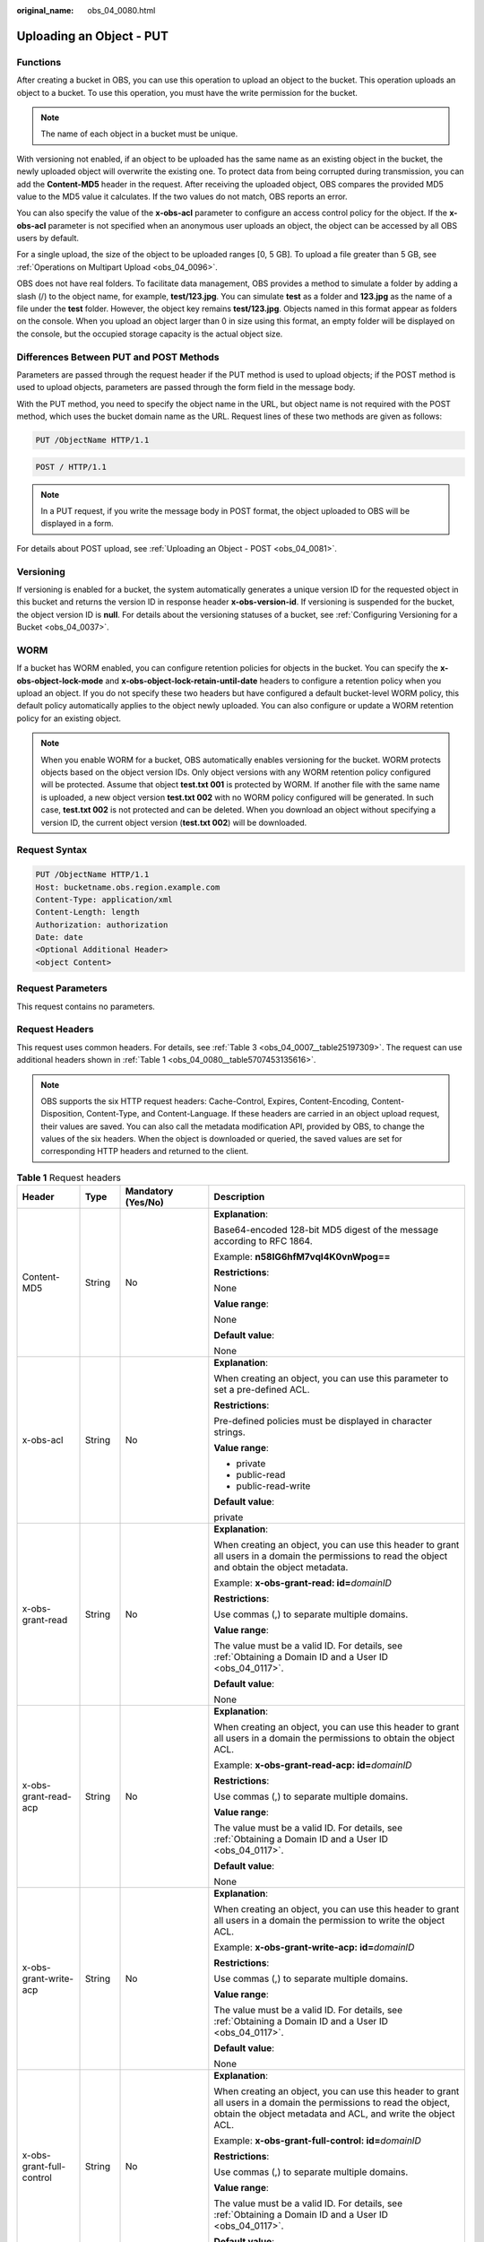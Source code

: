 :original_name: obs_04_0080.html

.. _obs_04_0080:

Uploading an Object - PUT
=========================

Functions
---------

After creating a bucket in OBS, you can use this operation to upload an object to the bucket. This operation uploads an object to a bucket. To use this operation, you must have the write permission for the bucket.

.. note::

   The name of each object in a bucket must be unique.

With versioning not enabled, if an object to be uploaded has the same name as an existing object in the bucket, the newly uploaded object will overwrite the existing one. To protect data from being corrupted during transmission, you can add the **Content-MD5** header in the request. After receiving the uploaded object, OBS compares the provided MD5 value to the MD5 value it calculates. If the two values do not match, OBS reports an error.

You can also specify the value of the **x-obs-acl** parameter to configure an access control policy for the object. If the **x-obs-acl** parameter is not specified when an anonymous user uploads an object, the object can be accessed by all OBS users by default.

For a single upload, the size of the object to be uploaded ranges [0, 5 GB]. To upload a file greater than 5 GB, see :ref:`Operations on Multipart Upload <obs_04_0096>`.

OBS does not have real folders. To facilitate data management, OBS provides a method to simulate a folder by adding a slash (/) to the object name, for example, **test/123.jpg**. You can simulate **test** as a folder and **123.jpg** as the name of a file under the **test** folder. However, the object key remains **test/123.jpg**. Objects named in this format appear as folders on the console. When you upload an object larger than 0 in size using this format, an empty folder will be displayed on the console, but the occupied storage capacity is the actual object size.

Differences Between PUT and POST Methods
----------------------------------------

Parameters are passed through the request header if the PUT method is used to upload objects; if the POST method is used to upload objects, parameters are passed through the form field in the message body.

With the PUT method, you need to specify the object name in the URL, but object name is not required with the POST method, which uses the bucket domain name as the URL. Request lines of these two methods are given as follows:

.. code-block:: text

   PUT /ObjectName HTTP/1.1

.. code-block:: text

   POST / HTTP/1.1

.. note::

   In a PUT request, if you write the message body in POST format, the object uploaded to OBS will be displayed in a form.

For details about POST upload, see :ref:`Uploading an Object - POST <obs_04_0081>`.

Versioning
----------

If versioning is enabled for a bucket, the system automatically generates a unique version ID for the requested object in this bucket and returns the version ID in response header **x-obs-version-id**. If versioning is suspended for the bucket, the object version ID is **null**. For details about the versioning statuses of a bucket, see :ref:`Configuring Versioning for a Bucket <obs_04_0037>`.

WORM
----

If a bucket has WORM enabled, you can configure retention policies for objects in the bucket. You can specify the **x-obs-object-lock-mode** and **x-obs-object-lock-retain-until-date** headers to configure a retention policy when you upload an object. If you do not specify these two headers but have configured a default bucket-level WORM policy, this default policy automatically applies to the object newly uploaded. You can also configure or update a WORM retention policy for an existing object.

.. note::

   When you enable WORM for a bucket, OBS automatically enables versioning for the bucket. WORM protects objects based on the object version IDs. Only object versions with any WORM retention policy configured will be protected. Assume that object **test.txt 001** is protected by WORM. If another file with the same name is uploaded, a new object version **test.txt 002** with no WORM policy configured will be generated. In such case, **test.txt 002** is not protected and can be deleted. When you download an object without specifying a version ID, the current object version (**test.txt 002**) will be downloaded.

Request Syntax
--------------

.. code-block:: text

   PUT /ObjectName HTTP/1.1
   Host: bucketname.obs.region.example.com
   Content-Type: application/xml
   Content-Length: length
   Authorization: authorization
   Date: date
   <Optional Additional Header>
   <object Content>

Request Parameters
------------------

This request contains no parameters.

Request Headers
---------------

This request uses common headers. For details, see :ref:`Table 3 <obs_04_0007__table25197309>`. The request can use additional headers shown in :ref:`Table 1 <obs_04_0080__table5707453135616>`.

.. note::

   OBS supports the six HTTP request headers: Cache-Control, Expires, Content-Encoding, Content-Disposition, Content-Type, and Content-Language. If these headers are carried in an object upload request, their values are saved. You can also call the metadata modification API, provided by OBS, to change the values of the six headers. When the object is downloaded or queried, the saved values are set for corresponding HTTP headers and returned to the client.

.. _obs_04_0080__table5707453135616:

.. table:: **Table 1** Request headers

   +-------------------------------------+-----------------+--------------------------------------------------------------------------+---------------------------------------------------------------------------------------------------------------------------------------------------------------------------------------------------------------------------------------+
   | Header                              | Type            | Mandatory (Yes/No)                                                       | Description                                                                                                                                                                                                                           |
   +=====================================+=================+==========================================================================+=======================================================================================================================================================================================================================================+
   | Content-MD5                         | String          | No                                                                       | **Explanation**:                                                                                                                                                                                                                      |
   |                                     |                 |                                                                          |                                                                                                                                                                                                                                       |
   |                                     |                 |                                                                          | Base64-encoded 128-bit MD5 digest of the message according to RFC 1864.                                                                                                                                                               |
   |                                     |                 |                                                                          |                                                                                                                                                                                                                                       |
   |                                     |                 |                                                                          | Example: **n58IG6hfM7vqI4K0vnWpog==**                                                                                                                                                                                                 |
   |                                     |                 |                                                                          |                                                                                                                                                                                                                                       |
   |                                     |                 |                                                                          | **Restrictions**:                                                                                                                                                                                                                     |
   |                                     |                 |                                                                          |                                                                                                                                                                                                                                       |
   |                                     |                 |                                                                          | None                                                                                                                                                                                                                                  |
   |                                     |                 |                                                                          |                                                                                                                                                                                                                                       |
   |                                     |                 |                                                                          | **Value range**:                                                                                                                                                                                                                      |
   |                                     |                 |                                                                          |                                                                                                                                                                                                                                       |
   |                                     |                 |                                                                          | None                                                                                                                                                                                                                                  |
   |                                     |                 |                                                                          |                                                                                                                                                                                                                                       |
   |                                     |                 |                                                                          | **Default value**:                                                                                                                                                                                                                    |
   |                                     |                 |                                                                          |                                                                                                                                                                                                                                       |
   |                                     |                 |                                                                          | None                                                                                                                                                                                                                                  |
   +-------------------------------------+-----------------+--------------------------------------------------------------------------+---------------------------------------------------------------------------------------------------------------------------------------------------------------------------------------------------------------------------------------+
   | x-obs-acl                           | String          | No                                                                       | **Explanation**:                                                                                                                                                                                                                      |
   |                                     |                 |                                                                          |                                                                                                                                                                                                                                       |
   |                                     |                 |                                                                          | When creating an object, you can use this parameter to set a pre-defined ACL.                                                                                                                                                         |
   |                                     |                 |                                                                          |                                                                                                                                                                                                                                       |
   |                                     |                 |                                                                          | **Restrictions**:                                                                                                                                                                                                                     |
   |                                     |                 |                                                                          |                                                                                                                                                                                                                                       |
   |                                     |                 |                                                                          | Pre-defined policies must be displayed in character strings.                                                                                                                                                                          |
   |                                     |                 |                                                                          |                                                                                                                                                                                                                                       |
   |                                     |                 |                                                                          | **Value range**:                                                                                                                                                                                                                      |
   |                                     |                 |                                                                          |                                                                                                                                                                                                                                       |
   |                                     |                 |                                                                          | -  private                                                                                                                                                                                                                            |
   |                                     |                 |                                                                          | -  public-read                                                                                                                                                                                                                        |
   |                                     |                 |                                                                          | -  public-read-write                                                                                                                                                                                                                  |
   |                                     |                 |                                                                          |                                                                                                                                                                                                                                       |
   |                                     |                 |                                                                          | **Default value**:                                                                                                                                                                                                                    |
   |                                     |                 |                                                                          |                                                                                                                                                                                                                                       |
   |                                     |                 |                                                                          | private                                                                                                                                                                                                                               |
   +-------------------------------------+-----------------+--------------------------------------------------------------------------+---------------------------------------------------------------------------------------------------------------------------------------------------------------------------------------------------------------------------------------+
   | x-obs-grant-read                    | String          | No                                                                       | **Explanation**:                                                                                                                                                                                                                      |
   |                                     |                 |                                                                          |                                                                                                                                                                                                                                       |
   |                                     |                 |                                                                          | When creating an object, you can use this header to grant all users in a domain the permissions to read the object and obtain the object metadata.                                                                                    |
   |                                     |                 |                                                                          |                                                                                                                                                                                                                                       |
   |                                     |                 |                                                                          | Example: **x-obs-grant-read: id=**\ *domainID*                                                                                                                                                                                        |
   |                                     |                 |                                                                          |                                                                                                                                                                                                                                       |
   |                                     |                 |                                                                          | **Restrictions**:                                                                                                                                                                                                                     |
   |                                     |                 |                                                                          |                                                                                                                                                                                                                                       |
   |                                     |                 |                                                                          | Use commas (,) to separate multiple domains.                                                                                                                                                                                          |
   |                                     |                 |                                                                          |                                                                                                                                                                                                                                       |
   |                                     |                 |                                                                          | **Value range**:                                                                                                                                                                                                                      |
   |                                     |                 |                                                                          |                                                                                                                                                                                                                                       |
   |                                     |                 |                                                                          | The value must be a valid ID. For details, see :ref:`Obtaining a Domain ID and a User ID <obs_04_0117>`.                                                                                                                              |
   |                                     |                 |                                                                          |                                                                                                                                                                                                                                       |
   |                                     |                 |                                                                          | **Default value**:                                                                                                                                                                                                                    |
   |                                     |                 |                                                                          |                                                                                                                                                                                                                                       |
   |                                     |                 |                                                                          | None                                                                                                                                                                                                                                  |
   +-------------------------------------+-----------------+--------------------------------------------------------------------------+---------------------------------------------------------------------------------------------------------------------------------------------------------------------------------------------------------------------------------------+
   | x-obs-grant-read-acp                | String          | No                                                                       | **Explanation**:                                                                                                                                                                                                                      |
   |                                     |                 |                                                                          |                                                                                                                                                                                                                                       |
   |                                     |                 |                                                                          | When creating an object, you can use this header to grant all users in a domain the permissions to obtain the object ACL.                                                                                                             |
   |                                     |                 |                                                                          |                                                                                                                                                                                                                                       |
   |                                     |                 |                                                                          | Example: **x-obs-grant-read-acp: id=**\ *domainID*                                                                                                                                                                                    |
   |                                     |                 |                                                                          |                                                                                                                                                                                                                                       |
   |                                     |                 |                                                                          | **Restrictions**:                                                                                                                                                                                                                     |
   |                                     |                 |                                                                          |                                                                                                                                                                                                                                       |
   |                                     |                 |                                                                          | Use commas (,) to separate multiple domains.                                                                                                                                                                                          |
   |                                     |                 |                                                                          |                                                                                                                                                                                                                                       |
   |                                     |                 |                                                                          | **Value range**:                                                                                                                                                                                                                      |
   |                                     |                 |                                                                          |                                                                                                                                                                                                                                       |
   |                                     |                 |                                                                          | The value must be a valid ID. For details, see :ref:`Obtaining a Domain ID and a User ID <obs_04_0117>`.                                                                                                                              |
   |                                     |                 |                                                                          |                                                                                                                                                                                                                                       |
   |                                     |                 |                                                                          | **Default value**:                                                                                                                                                                                                                    |
   |                                     |                 |                                                                          |                                                                                                                                                                                                                                       |
   |                                     |                 |                                                                          | None                                                                                                                                                                                                                                  |
   +-------------------------------------+-----------------+--------------------------------------------------------------------------+---------------------------------------------------------------------------------------------------------------------------------------------------------------------------------------------------------------------------------------+
   | x-obs-grant-write-acp               | String          | No                                                                       | **Explanation**:                                                                                                                                                                                                                      |
   |                                     |                 |                                                                          |                                                                                                                                                                                                                                       |
   |                                     |                 |                                                                          | When creating an object, you can use this header to grant all users in a domain the permission to write the object ACL.                                                                                                               |
   |                                     |                 |                                                                          |                                                                                                                                                                                                                                       |
   |                                     |                 |                                                                          | Example: **x-obs-grant-write-acp: id=**\ *domainID*                                                                                                                                                                                   |
   |                                     |                 |                                                                          |                                                                                                                                                                                                                                       |
   |                                     |                 |                                                                          | **Restrictions**:                                                                                                                                                                                                                     |
   |                                     |                 |                                                                          |                                                                                                                                                                                                                                       |
   |                                     |                 |                                                                          | Use commas (,) to separate multiple domains.                                                                                                                                                                                          |
   |                                     |                 |                                                                          |                                                                                                                                                                                                                                       |
   |                                     |                 |                                                                          | **Value range**:                                                                                                                                                                                                                      |
   |                                     |                 |                                                                          |                                                                                                                                                                                                                                       |
   |                                     |                 |                                                                          | The value must be a valid ID. For details, see :ref:`Obtaining a Domain ID and a User ID <obs_04_0117>`.                                                                                                                              |
   |                                     |                 |                                                                          |                                                                                                                                                                                                                                       |
   |                                     |                 |                                                                          | **Default value**:                                                                                                                                                                                                                    |
   |                                     |                 |                                                                          |                                                                                                                                                                                                                                       |
   |                                     |                 |                                                                          | None                                                                                                                                                                                                                                  |
   +-------------------------------------+-----------------+--------------------------------------------------------------------------+---------------------------------------------------------------------------------------------------------------------------------------------------------------------------------------------------------------------------------------+
   | x-obs-grant-full-control            | String          | No                                                                       | **Explanation**:                                                                                                                                                                                                                      |
   |                                     |                 |                                                                          |                                                                                                                                                                                                                                       |
   |                                     |                 |                                                                          | When creating an object, you can use this header to grant all users in a domain the permissions to read the object, obtain the object metadata and ACL, and write the object ACL.                                                     |
   |                                     |                 |                                                                          |                                                                                                                                                                                                                                       |
   |                                     |                 |                                                                          | Example: **x-obs-grant-full-control: id=**\ *domainID*                                                                                                                                                                                |
   |                                     |                 |                                                                          |                                                                                                                                                                                                                                       |
   |                                     |                 |                                                                          | **Restrictions**:                                                                                                                                                                                                                     |
   |                                     |                 |                                                                          |                                                                                                                                                                                                                                       |
   |                                     |                 |                                                                          | Use commas (,) to separate multiple domains.                                                                                                                                                                                          |
   |                                     |                 |                                                                          |                                                                                                                                                                                                                                       |
   |                                     |                 |                                                                          | **Value range**:                                                                                                                                                                                                                      |
   |                                     |                 |                                                                          |                                                                                                                                                                                                                                       |
   |                                     |                 |                                                                          | The value must be a valid ID. For details, see :ref:`Obtaining a Domain ID and a User ID <obs_04_0117>`.                                                                                                                              |
   |                                     |                 |                                                                          |                                                                                                                                                                                                                                       |
   |                                     |                 |                                                                          | **Default value**:                                                                                                                                                                                                                    |
   |                                     |                 |                                                                          |                                                                                                                                                                                                                                       |
   |                                     |                 |                                                                          | None                                                                                                                                                                                                                                  |
   +-------------------------------------+-----------------+--------------------------------------------------------------------------+---------------------------------------------------------------------------------------------------------------------------------------------------------------------------------------------------------------------------------------+
   | x-obs-storage-class                 | String          | No                                                                       | **Explanation**:                                                                                                                                                                                                                      |
   |                                     |                 |                                                                          |                                                                                                                                                                                                                                       |
   |                                     |                 |                                                                          | When creating an object, you can use this header to specify the storage class for the object. If you do not use this header, the object storage class is the default storage class of the bucket.                                     |
   |                                     |                 |                                                                          |                                                                                                                                                                                                                                       |
   |                                     |                 |                                                                          | Example: **x-obs-storage-class: STANDARD**                                                                                                                                                                                            |
   |                                     |                 |                                                                          |                                                                                                                                                                                                                                       |
   |                                     |                 |                                                                          | **Restrictions**:                                                                                                                                                                                                                     |
   |                                     |                 |                                                                          |                                                                                                                                                                                                                                       |
   |                                     |                 |                                                                          | The value is case-sensitive.                                                                                                                                                                                                          |
   |                                     |                 |                                                                          |                                                                                                                                                                                                                                       |
   |                                     |                 |                                                                          | **Value range**:                                                                                                                                                                                                                      |
   |                                     |                 |                                                                          |                                                                                                                                                                                                                                       |
   |                                     |                 |                                                                          | -  STANDARD                                                                                                                                                                                                                           |
   |                                     |                 |                                                                          | -  WARM                                                                                                                                                                                                                               |
   |                                     |                 |                                                                          | -  COLD                                                                                                                                                                                                                               |
   |                                     |                 |                                                                          |                                                                                                                                                                                                                                       |
   |                                     |                 |                                                                          | **Default value**:                                                                                                                                                                                                                    |
   |                                     |                 |                                                                          |                                                                                                                                                                                                                                       |
   |                                     |                 |                                                                          | By default, the storage class of the bucket is inherited.                                                                                                                                                                             |
   +-------------------------------------+-----------------+--------------------------------------------------------------------------+---------------------------------------------------------------------------------------------------------------------------------------------------------------------------------------------------------------------------------------+
   | x-obs-meta-\*                       | String          | No                                                                       | **Explanation**:                                                                                                                                                                                                                      |
   |                                     |                 |                                                                          |                                                                                                                                                                                                                                       |
   |                                     |                 |                                                                          | When creating an object, you can use a header starting with **x-obs-meta-** to define object metadata in an HTTP request. Such metadata will be returned in the response when you retrieve the object or query the object metadata.   |
   |                                     |                 |                                                                          |                                                                                                                                                                                                                                       |
   |                                     |                 |                                                                          | Example: **x-obs-meta-test: test metadata**                                                                                                                                                                                           |
   |                                     |                 |                                                                          |                                                                                                                                                                                                                                       |
   |                                     |                 |                                                                          | **Restrictions**:                                                                                                                                                                                                                     |
   |                                     |                 |                                                                          |                                                                                                                                                                                                                                       |
   |                                     |                 |                                                                          | Both metadata keys and their values must conform to US-ASCII standards.                                                                                                                                                               |
   |                                     |                 |                                                                          |                                                                                                                                                                                                                                       |
   |                                     |                 |                                                                          | **Value range**:                                                                                                                                                                                                                      |
   |                                     |                 |                                                                          |                                                                                                                                                                                                                                       |
   |                                     |                 |                                                                          | None                                                                                                                                                                                                                                  |
   |                                     |                 |                                                                          |                                                                                                                                                                                                                                       |
   |                                     |                 |                                                                          | **Default value**:                                                                                                                                                                                                                    |
   |                                     |                 |                                                                          |                                                                                                                                                                                                                                       |
   |                                     |                 |                                                                          | None                                                                                                                                                                                                                                  |
   +-------------------------------------+-----------------+--------------------------------------------------------------------------+---------------------------------------------------------------------------------------------------------------------------------------------------------------------------------------------------------------------------------------+
   | x-obs-website-redirect-location     | String          | No                                                                       | **Explanation**:                                                                                                                                                                                                                      |
   |                                     |                 |                                                                          |                                                                                                                                                                                                                                       |
   |                                     |                 |                                                                          | If a bucket is configured with the static website hosting function, it will redirect requests for this object to another object in the same bucket or to an external URL. OBS stores the value of this header in the object metadata. |
   |                                     |                 |                                                                          |                                                                                                                                                                                                                                       |
   |                                     |                 |                                                                          | In the following example, the request header sets the redirection to an object (**anotherPage.html**) in the same bucket:                                                                                                             |
   |                                     |                 |                                                                          |                                                                                                                                                                                                                                       |
   |                                     |                 |                                                                          | x-obs-website-redirect-location:/anotherPage.html                                                                                                                                                                                     |
   |                                     |                 |                                                                          |                                                                                                                                                                                                                                       |
   |                                     |                 |                                                                          | In the following example, the request header sets the object redirection to an external URL:                                                                                                                                          |
   |                                     |                 |                                                                          |                                                                                                                                                                                                                                       |
   |                                     |                 |                                                                          | x-obs-website-redirect-location:http://www.example.com/                                                                                                                                                                               |
   |                                     |                 |                                                                          |                                                                                                                                                                                                                                       |
   |                                     |                 |                                                                          | **Restrictions**:                                                                                                                                                                                                                     |
   |                                     |                 |                                                                          |                                                                                                                                                                                                                                       |
   |                                     |                 |                                                                          | The value must start with a slash (/), **http://**, or **https://** and cannot exceed 2 KB.                                                                                                                                           |
   |                                     |                 |                                                                          |                                                                                                                                                                                                                                       |
   |                                     |                 |                                                                          | **Value range**:                                                                                                                                                                                                                      |
   |                                     |                 |                                                                          |                                                                                                                                                                                                                                       |
   |                                     |                 |                                                                          | None                                                                                                                                                                                                                                  |
   |                                     |                 |                                                                          |                                                                                                                                                                                                                                       |
   |                                     |                 |                                                                          | **Default value**:                                                                                                                                                                                                                    |
   |                                     |                 |                                                                          |                                                                                                                                                                                                                                       |
   |                                     |                 |                                                                          | None                                                                                                                                                                                                                                  |
   +-------------------------------------+-----------------+--------------------------------------------------------------------------+---------------------------------------------------------------------------------------------------------------------------------------------------------------------------------------------------------------------------------------+
   | success-action-redirect             | String          | No                                                                       | **Explanation**:                                                                                                                                                                                                                      |
   |                                     |                 |                                                                          |                                                                                                                                                                                                                                       |
   |                                     |                 |                                                                          | The redirection address used when requests were successfully responded to.                                                                                                                                                            |
   |                                     |                 |                                                                          |                                                                                                                                                                                                                                       |
   |                                     |                 |                                                                          | -  If the value is valid and the request is successful, OBS returns status code 303. **Location** contains **success_action_redirect** as well as the bucket name, object name, and object ETag.                                      |
   |                                     |                 |                                                                          | -  If this parameter value is invalid, OBS ignores this parameter. In such case, the **Location** header is the object address, and OBS returns the response code based on whether the operation succeeds or fails.                   |
   |                                     |                 |                                                                          |                                                                                                                                                                                                                                       |
   |                                     |                 |                                                                          | **Restrictions**:                                                                                                                                                                                                                     |
   |                                     |                 |                                                                          |                                                                                                                                                                                                                                       |
   |                                     |                 |                                                                          | The value must be a valid URL, for example, **http://**\ *domainname* or **https://**\ *domainname*.                                                                                                                                  |
   |                                     |                 |                                                                          |                                                                                                                                                                                                                                       |
   |                                     |                 |                                                                          | **Value range**:                                                                                                                                                                                                                      |
   |                                     |                 |                                                                          |                                                                                                                                                                                                                                       |
   |                                     |                 |                                                                          | URL                                                                                                                                                                                                                                   |
   |                                     |                 |                                                                          |                                                                                                                                                                                                                                       |
   |                                     |                 |                                                                          | **Default value**:                                                                                                                                                                                                                    |
   |                                     |                 |                                                                          |                                                                                                                                                                                                                                       |
   |                                     |                 |                                                                          | None                                                                                                                                                                                                                                  |
   +-------------------------------------+-----------------+--------------------------------------------------------------------------+---------------------------------------------------------------------------------------------------------------------------------------------------------------------------------------------------------------------------------------+
   | x-obs-expires                       | Integer         | No                                                                       | **Explanation**:                                                                                                                                                                                                                      |
   |                                     |                 |                                                                          |                                                                                                                                                                                                                                       |
   |                                     |                 |                                                                          | Specifies when an object expires. It is measured in days. Once the object expires, it is automatically deleted. (The validity calculates from the object's creation time.)                                                            |
   |                                     |                 |                                                                          |                                                                                                                                                                                                                                       |
   |                                     |                 |                                                                          | You can configure this field when uploading an object or modify this field by using the metadata modification API after the object is uploaded.                                                                                       |
   |                                     |                 |                                                                          |                                                                                                                                                                                                                                       |
   |                                     |                 |                                                                          | Example: **x-obs-expires:3**                                                                                                                                                                                                          |
   |                                     |                 |                                                                          |                                                                                                                                                                                                                                       |
   |                                     |                 |                                                                          | **Restrictions**:                                                                                                                                                                                                                     |
   |                                     |                 |                                                                          |                                                                                                                                                                                                                                       |
   |                                     |                 |                                                                          | The value must be greater than the number of days that have passed since the object was created. For example, if the object was uploaded 10 days ago, you must specify a value greater than 10.                                       |
   |                                     |                 |                                                                          |                                                                                                                                                                                                                                       |
   |                                     |                 |                                                                          | **Value range**:                                                                                                                                                                                                                      |
   |                                     |                 |                                                                          |                                                                                                                                                                                                                                       |
   |                                     |                 |                                                                          | The value is an integer greater than 0.                                                                                                                                                                                               |
   |                                     |                 |                                                                          |                                                                                                                                                                                                                                       |
   |                                     |                 |                                                                          | **Default value**:                                                                                                                                                                                                                    |
   |                                     |                 |                                                                          |                                                                                                                                                                                                                                       |
   |                                     |                 |                                                                          | None                                                                                                                                                                                                                                  |
   +-------------------------------------+-----------------+--------------------------------------------------------------------------+---------------------------------------------------------------------------------------------------------------------------------------------------------------------------------------------------------------------------------------+
   | x-obs-tagging                       | String          | No                                                                       | **Explanation**:                                                                                                                                                                                                                      |
   |                                     |                 |                                                                          |                                                                                                                                                                                                                                       |
   |                                     |                 |                                                                          | Object's tag information in key-value pairs. Multiple tags can be added at the same time.                                                                                                                                             |
   |                                     |                 |                                                                          |                                                                                                                                                                                                                                       |
   |                                     |                 |                                                                          | Example: **x-obs-tagging:TagA=A&TagB&TagC**                                                                                                                                                                                           |
   |                                     |                 |                                                                          |                                                                                                                                                                                                                                       |
   |                                     |                 |                                                                          | **Restrictions**:                                                                                                                                                                                                                     |
   |                                     |                 |                                                                          |                                                                                                                                                                                                                                       |
   |                                     |                 |                                                                          | -  If a tag key or value contains special characters, equal signs (=), or full-width characters, it must be URL-encoded.                                                                                                              |
   |                                     |                 |                                                                          | -  If there is no equal sign (=) in a configuration, the tag value is considered left blank.                                                                                                                                          |
   |                                     |                 |                                                                          |                                                                                                                                                                                                                                       |
   |                                     |                 |                                                                          | **Value range**:                                                                                                                                                                                                                      |
   |                                     |                 |                                                                          |                                                                                                                                                                                                                                       |
   |                                     |                 |                                                                          | None                                                                                                                                                                                                                                  |
   |                                     |                 |                                                                          |                                                                                                                                                                                                                                       |
   |                                     |                 |                                                                          | **Default value**:                                                                                                                                                                                                                    |
   |                                     |                 |                                                                          |                                                                                                                                                                                                                                       |
   |                                     |                 |                                                                          | None                                                                                                                                                                                                                                  |
   +-------------------------------------+-----------------+--------------------------------------------------------------------------+---------------------------------------------------------------------------------------------------------------------------------------------------------------------------------------------------------------------------------------+
   | x-obs-object-lock-mode              | String          | No, but required when **x-obs-object-lock-retain-until-date** is present | **Explanation**:                                                                                                                                                                                                                      |
   |                                     |                 |                                                                          |                                                                                                                                                                                                                                       |
   |                                     |                 |                                                                          | WORM mode applied to the object.                                                                                                                                                                                                      |
   |                                     |                 |                                                                          |                                                                                                                                                                                                                                       |
   |                                     |                 |                                                                          | Example: **x-obs-object-lock-mode:COMPLIANCE**                                                                                                                                                                                        |
   |                                     |                 |                                                                          |                                                                                                                                                                                                                                       |
   |                                     |                 |                                                                          | **Restrictions**:                                                                                                                                                                                                                     |
   |                                     |                 |                                                                          |                                                                                                                                                                                                                                       |
   |                                     |                 |                                                                          | -  Only COMPLIANCE (compliance mode) is supported.                                                                                                                                                                                    |
   |                                     |                 |                                                                          | -  This parameter must be used together with **x-obs-object-lock-retain-until-date**.                                                                                                                                                 |
   |                                     |                 |                                                                          |                                                                                                                                                                                                                                       |
   |                                     |                 |                                                                          | **Value range**:                                                                                                                                                                                                                      |
   |                                     |                 |                                                                          |                                                                                                                                                                                                                                       |
   |                                     |                 |                                                                          | COMPLIANCE                                                                                                                                                                                                                            |
   |                                     |                 |                                                                          |                                                                                                                                                                                                                                       |
   |                                     |                 |                                                                          | **Default value**:                                                                                                                                                                                                                    |
   |                                     |                 |                                                                          |                                                                                                                                                                                                                                       |
   |                                     |                 |                                                                          | None                                                                                                                                                                                                                                  |
   +-------------------------------------+-----------------+--------------------------------------------------------------------------+---------------------------------------------------------------------------------------------------------------------------------------------------------------------------------------------------------------------------------------+
   | x-obs-object-lock-retain-until-date | String          | No, but required when **x-obs-object-lock-mode** is present.             | **Explanation**:                                                                                                                                                                                                                      |
   |                                     |                 |                                                                          |                                                                                                                                                                                                                                       |
   |                                     |                 |                                                                          | When the WORM policy of the object expires.                                                                                                                                                                                           |
   |                                     |                 |                                                                          |                                                                                                                                                                                                                                       |
   |                                     |                 |                                                                          | Example: **x-obs-object-lock-retain-until-date:2015-07-01T04:11:15Z**                                                                                                                                                                 |
   |                                     |                 |                                                                          |                                                                                                                                                                                                                                       |
   |                                     |                 |                                                                          | **Restrictions**:                                                                                                                                                                                                                     |
   |                                     |                 |                                                                          |                                                                                                                                                                                                                                       |
   |                                     |                 |                                                                          | -  The value must be a UTC time that complies with the ISO 8601 standard. Example: **2015-07-01T04:11:15Z**                                                                                                                           |
   |                                     |                 |                                                                          | -  This parameter must be used together with **x-obs-object-lock-mode**.                                                                                                                                                              |
   |                                     |                 |                                                                          |                                                                                                                                                                                                                                       |
   |                                     |                 |                                                                          | **Value range**:                                                                                                                                                                                                                      |
   |                                     |                 |                                                                          |                                                                                                                                                                                                                                       |
   |                                     |                 |                                                                          | The time must be later than the current time.                                                                                                                                                                                         |
   |                                     |                 |                                                                          |                                                                                                                                                                                                                                       |
   |                                     |                 |                                                                          | **Default value**:                                                                                                                                                                                                                    |
   |                                     |                 |                                                                          |                                                                                                                                                                                                                                       |
   |                                     |                 |                                                                          | None                                                                                                                                                                                                                                  |
   +-------------------------------------+-----------------+--------------------------------------------------------------------------+---------------------------------------------------------------------------------------------------------------------------------------------------------------------------------------------------------------------------------------+

Request Elements
----------------

This request contains no elements. Its body contains only the content of the requested object.

Response Syntax
---------------

::

   HTTP/1.1 status_code
   Content-Length: length
   Content-Type: type

Response Headers
----------------

The response to the request uses common headers. For details, see :ref:`Table 1 <obs_04_0013__d0e686>`.

In addition to the common response headers, the headers listed in :ref:`Table 2 <obs_04_0080__table8930193215584>` might also be needed.

.. _obs_04_0080__table8930193215584:

.. table:: **Table 2** Additional response headers

   +-----------------------+-----------------------+------------------------------------------------------------------------------------------------------------+
   | Header                | Type                  | Description                                                                                                |
   +=======================+=======================+============================================================================================================+
   | x-obs-version-id      | String                | **Explanation**:                                                                                           |
   |                       |                       |                                                                                                            |
   |                       |                       | Version ID of the object. If versioning is enabled for the bucket, the object version ID will be returned. |
   |                       |                       |                                                                                                            |
   |                       |                       | **Restrictions**:                                                                                          |
   |                       |                       |                                                                                                            |
   |                       |                       | None                                                                                                       |
   |                       |                       |                                                                                                            |
   |                       |                       | **Value range**:                                                                                           |
   |                       |                       |                                                                                                            |
   |                       |                       | None                                                                                                       |
   |                       |                       |                                                                                                            |
   |                       |                       | **Default value**:                                                                                         |
   |                       |                       |                                                                                                            |
   |                       |                       | None                                                                                                       |
   +-----------------------+-----------------------+------------------------------------------------------------------------------------------------------------+
   | x-obs-storage-class   | String                | **Explanation**:                                                                                           |
   |                       |                       |                                                                                                            |
   |                       |                       | Storage class of an object                                                                                 |
   |                       |                       |                                                                                                            |
   |                       |                       | **Restrictions**:                                                                                          |
   |                       |                       |                                                                                                            |
   |                       |                       | This header is returned when the storage class of an object is not Standard.                               |
   |                       |                       |                                                                                                            |
   |                       |                       | **Value range**:                                                                                           |
   |                       |                       |                                                                                                            |
   |                       |                       | -  WARM                                                                                                    |
   |                       |                       | -  COLD                                                                                                    |
   |                       |                       |                                                                                                            |
   |                       |                       | **Default value**:                                                                                         |
   |                       |                       |                                                                                                            |
   |                       |                       | None                                                                                                       |
   +-----------------------+-----------------------+------------------------------------------------------------------------------------------------------------+

Response Elements
-----------------

This response contains no elements.

Error Responses
---------------

No special error responses are returned. For details about error responses, see :ref:`Table 2 <obs_04_0115__d0e843>`.

Sample Request: Uploading an Object
-----------------------------------

.. code-block:: text

   PUT /object01 HTTP/1.1
   User-Agent: curl/7.29.0
   Host: examplebucket.obs.region.example.com
   Accept: */*
   Date: WED, 01 Jul 2015 04:11:15 GMT
   Authorization: OBS H4IPJX0TQTHTHEBQQCEC:gYqplLq30dEX7GMi2qFWyjdFsyw=
   Content-Length: 10240
   Expect: 100-continue

   [1024 Byte data content]

Sample Response: Uploading an Object
------------------------------------

::

   HTTP/1.1 200 OK
   Server: OBS
   x-obs-request-id: BF2600000164364C10805D385E1E3C67
   ETag: "d41d8cd98f00b204e9800998ecf8427e"
   x-obs-id-2: 32AAAWJAMAABAAAQAAEAABAAAQAAEAABCTzu4Jp2lquWuXsjnLyPPiT3cfGhqPoY
   Date: WED, 01 Jul 2015 04:11:15 GMT
   Content-Length: 0

Sample Request: Uploading an Object (with the ACL Configured)
-------------------------------------------------------------

.. code-block:: text

   PUT /object01 HTTP/1.1
   User-Agent: curl/7.29.0
   Host: examplebucket.obs.region.example.com
   Accept: */*
   Date: WED, 01 Jul 2015 04:13:55 GMT
   x-obs-grant-read:id=52f24s3593as5730ea4f722483579ai7,id=a93fcas852f24s3596ea8366794f7224
   Authorization: OBS H4IPJX0TQTHTHEBQQCEC:gYqplLq30dEX7GMi2qFWyjdFsyw=
   Content-Length: 10240
   Expect: 100-continue

   [1024 Byte data content]

Sample Response: Uploading an Object (with the ACL Configured)
--------------------------------------------------------------

::

   HTTP/1.1 200 OK
   Server: OBS
   x-obs-request-id: BB7800000164845759E4F3B39ABEE55E
   ETag: "d41d8cd98f00b204e9800998ecf8427e"
   x-obs-id-2: 32AAAQAAEAABAAAQAAEAABAAAQAAEAABCSReVRNuas0knI+Y96iXrZA7BLUgj06Z
   Date: WED, 01 Jul 2015 04:13:55 GMT
   Content-Length: 0

Sample Request: Uploading an Object to a Versioned Bucket
---------------------------------------------------------

.. code-block:: text

   PUT /object01 HTTP/1.1
   User-Agent: curl/7.29.0
   Host: examplebucket.obs.region.example.com
   Accept: */*
   Date: WED, 01 Jul 2015 04:17:12 GMT
   Authorization: OBS H4IPJX0TQTHTHEBQQCEC:uFVJhp/dJqj/CJIVLrSZ0gpw3ng=
   Content-Length: 10240
   Expect: 100-continue

   [1024 Byte data content]

Sample Response: Uploading an Object to a Versioned Bucket
----------------------------------------------------------

::

   HTTP/1.1 200 OK
   Server: OBS
   x-obs-request-id: DCD2FC9CAB78000001439A51DB2B2577
   ETag: "d41d8cd98f00b204e9800998ecf8427e"
   X-OBS-ID-2: GcVgfeOJHx8JZHTHrRqkPsbKdB583fYbr3RBbHT6mMrBstReVILBZbMAdLiBYy1l
   Date: WED, 01 Jul 2015 04:17:12 GMT
   x-obs-version-id: AAABQ4q2M9_c0vycq3gAAAAAVURTRkha
   Content-Length: 0

Sample Request: Uploading an Object (with Its MD5 Specified)
------------------------------------------------------------

.. code-block:: text

   PUT /object01 HTTP/1.1
   User-Agent: curl/7.29.0
   Host: examplebucket.obs.region.example.com
   Accept: */*
   Date: WED, 01 Jul 2015 04:17:50 GMT
   Authorization: OBS H4IPJX0TQTHTHEBQQCEC:uFVJhp/dJqj/CJIVLrSZ0gpw3ng=
   Content-Length: 10
   Content-MD5: 6Afx/PgtEy+bsBjKZzihnw==
   Expect: 100-continue

   1234567890

Sample Response: Uploading an Object (with Its MD5 Specified)
-------------------------------------------------------------

::

   HTTP/1.1 200 OK
   Server: OBS
   x-obs-request-id: BB7800000164B165971F91D82217D105
   X-OBS-ID-2: 32AAAUJAIAABAAAQAAEAABAAAQAAEAABCSEKhBpS4BB3dSMNqMtuNxQDD9XvOw5h
   ETag: "1072e1b96b47d7ec859710068aa70d57"
   Date: WED, 01 Jul 2015 04:17:50 GMT
   Content-Length: 0

Sample Request: Uploading an Object (with Website Hosting Configured)
---------------------------------------------------------------------

**If static website hosting has been configured for a bucket, you can configure parameters as follows when you upload an object. Then, users will be redirected when they download the object.**

.. code-block:: text

   PUT /object01 HTTP/1.1
   User-Agent: curl/7.29.0
   Host: examplebucket.obs.region.example.com
   Accept: */*
   Date: WED, 01 Jul 2015 04:17:12 GMT
   x-obs-website-redirect-location: http://www.example.com/
   Authorization: OBS H4IPJX0TQTHTHEBQQCEC:uFVJhp/dJqj/CJIVLrSZ0gpw3ng=
   Content-Length: 10240
   Expect: 100-continue

   [1024 Byte data content]

Sample Response: Uploading an Object (with Website Hosting Configured)
----------------------------------------------------------------------

::

   HTTP/1.1 200 OK
   Server: OBS
   x-obs-request-id: DCD2FC9CAB78000001439A51DB2B2577
   x-obs-id-2: 32AAAUJAIAABAAAQAAEAABAAAQAAEAABCTmxB5ufMj/7/GzP8TFwTbp33u0xhn2Z
   ETag: "1072e1b96b47d7ec859710068aa70d57"
   Date: WED, 01 Jul 2015 04:17:12 GMT
   x-obs-version-id: AAABQ4q2M9_c0vycq3gAAAAAVURTRkha
   Content-Length: 0

Sample Request: Uploading an Object Using a Signed URL
------------------------------------------------------

.. code-block:: text

   PUT /object02?AccessKeyId=H4IPJX0TQTHTHEBQQCEC&Expires=1532688887&Signature=EQmDuOhaLUrzrzRNZxwS72CXeXM%3D HTTP/1.1
   User-Agent: curl/7.29.0
   Host: examplebucket.obs.region.example.com
   Accept: */*
   Content-Length: 1024

   [1024 Byte data content]

Sample Response: Uploading an Object Using a Signed URL
-------------------------------------------------------

::

   HTTP/1.1 200 OK
   Server: OBS
   x-obs-request-id: DCD2FC9CAB78000001439A51DB2B2577
   x-obs-id-2: 32AAAUJAIAABAAAQAAEAABAAAQAAEAABCTmxB5ufMj/7/GzP8TFwTbp33u0xhn2Z
   ETag: "1072e1b96b47d7ec859710068aa70d57"
   Date: Fri, 27 Jul 2018 10:52:31 GMT
   x-obs-version-id: AAABQ4q2M9_c0vycq3gAAAAAVURTRkha
   Content-Length: 0

Sample Request: Uploading an Object (with a Storage Class Specified)
--------------------------------------------------------------------

.. code-block:: text

   PUT /object01 HTTP/1.1
   User-Agent: curl/7.29.0
   Host: examplebucket.obs.region.example.com
   Accept: */*
   Date: WED, 01 Jul 2015 04:15:07 GMT
   x-obs-storage-class: WARM
   Authorization: OBS H4IPJX0TQTHTHEBQQCEC:uFVJhp/dJqj/CJIVLrSZ0gpw3ng=
   Content-Length: 10240
   Expect: 100-continue

   [1024 Byte data content]

Sample Response: Uploading an Object (with a Storage Class Specified)
---------------------------------------------------------------------

::

   HTTP/1.1 200 OK
   Server: OBS
   x-obs-request-id: BB7800000164846A2112F98BF970AA7E
   ETag: "d41d8cd98f00b204e9800998ecf8427e"
   x-obs-id-2: a39E0UgAIAABAAAQAAEAABAAAQAAEAABCTPOUJu5XlNyU32fvKjM/92MQZK2gtoB
   Date: WED, 01 Jul 2015 04:15:07 GMT
   x-obs-storage-class: WARM
   Content-Length: 0

Sample Request: Uploading an Object (with a WORM Retention Policy Configured)
-----------------------------------------------------------------------------

.. code-block:: text

   PUT /object01 HTTP/1.1
   User-Agent: curl/7.29.0
   Host: examplebucket.obs.region.example.com
   Accept: */*
   Date: WED, 01 Jul 2015 04:11:15 GMT
   Authorization: OBS H4IPJX0TQTHTHEBQQCEC:gYqplLq30dEX7GMi2qFWyjdFsyw=
   Content-Length: 10240
   x-obs-object-lock-mode:COMPLIANCE
   x-obs-object-lock-retain-until-date:2022-09-24T16:10:25Z
   Expect: 100-continue

   [1024 Byte data content]

Sample Response: Uploading an Object (with a WORM Retention Policy Configured)
------------------------------------------------------------------------------

::

   HTTP/1.1 200 OK
   Server: OBS
   x-obs-request-id: BF2600000164364C10805D385E1E3C67
   ETag: "d41d8cd98f00b204e9800998ecf8427e"
   x-obs-id-2: 32AAAWJAMAABAAAQAAEAABAAAQAAEAABCTzu4Jp2lquWuXsjnLyPPiT3cfGhqPoY
   Date: WED, 01 Jul 2015 04:11:15 GMT
   Content-Length: 0
